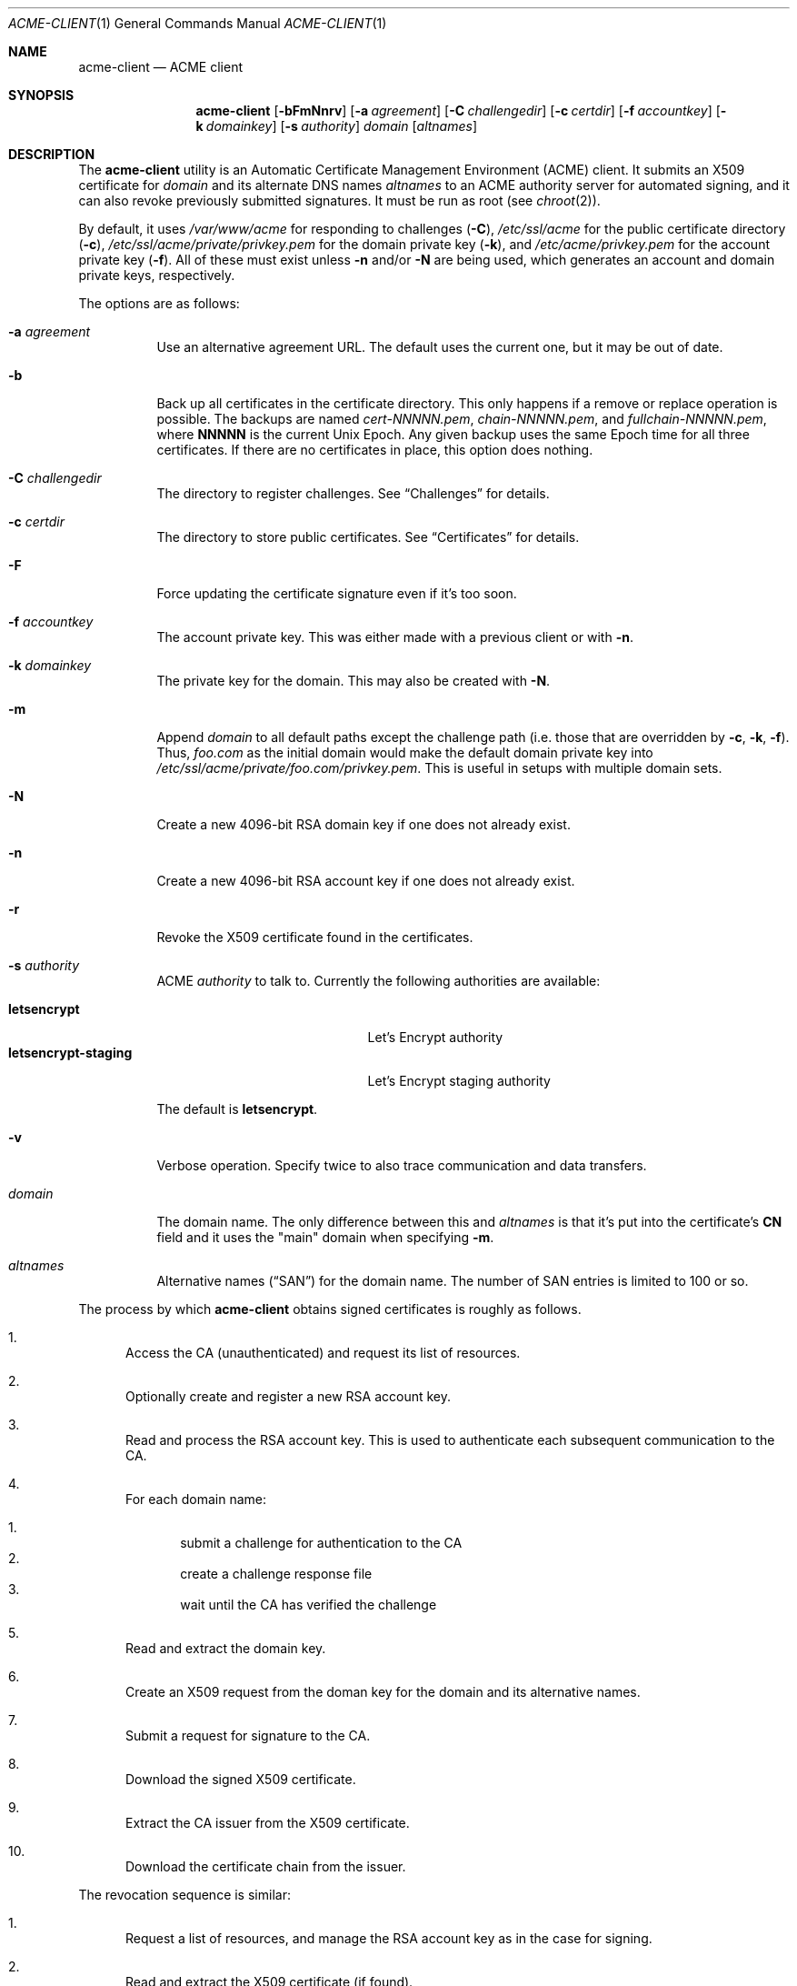 .\"	$OpenBSD: acme-client.1,v 1.8 2016/09/06 06:21:45 jmc Exp $
.\"
.\" Copyright (c) 2016 Kristaps Dzonsons <kristaps@bsd.lv>
.\"
.\" Permission to use, copy, modify, and distribute this software for any
.\" purpose with or without fee is hereby granted, provided that the above
.\" copyright notice and this permission notice appear in all copies.
.\"
.\" THE SOFTWARE IS PROVIDED "AS IS" AND THE AUTHOR DISCLAIMS ALL WARRANTIES
.\" WITH REGARD TO THIS SOFTWARE INCLUDING ALL IMPLIED WARRANTIES OF
.\" MERCHANTABILITY AND FITNESS. IN NO EVENT SHALL THE AUTHOR BE LIABLE FOR
.\" ANY SPECIAL, DIRECT, INDIRECT, OR CONSEQUENTIAL DAMAGES OR ANY DAMAGES
.\" WHATSOEVER RESULTING FROM LOSS OF USE, DATA OR PROFITS, WHETHER IN AN
.\" ACTION OF CONTRACT, NEGLIGENCE OR OTHER TORTIOUS ACTION, ARISING OUT OF
.\" OR IN CONNECTION WITH THE USE OR PERFORMANCE OF THIS SOFTWARE.
.\"
.Dd $Mdocdate: September 6 2016 $
.Dt ACME-CLIENT 1
.Os
.Sh NAME
.Nm acme-client
.Nd ACME client
.Sh SYNOPSIS
.Nm acme-client
.Op Fl bFmNnrv
.Op Fl a Ar agreement
.Op Fl C Ar challengedir
.Op Fl c Ar certdir
.Op Fl f Ar accountkey
.Op Fl k Ar domainkey
.Op Fl s Ar authority
.Ar domain
.Op Ar altnames
.Sh DESCRIPTION
The
.Nm
utility is an
Automatic Certificate Management Environment (ACME) client.
It submits an X509 certificate for
.Ar domain
and its alternate DNS names
.Ar altnames
to an ACME authority server for automated signing,
and it can also revoke previously submitted signatures.
It must be run as root
(see
.Xr chroot 2 ) .
.Pp
By default, it uses
.Pa /var/www/acme
for responding to challenges
.Pq Fl C ,
.Pa /etc/ssl/acme
for the public certificate directory
.Pq Fl c ,
.Pa /etc/ssl/acme/private/privkey.pem
for the domain private key
.Pq Fl k ,
and
.Pa /etc/acme/privkey.pem
for the account private key
.Pq Fl f .
All of these must exist unless
.Fl n
and/or
.Fl N
are being used,
which generates an account and domain private keys, respectively.
.Pp
The options are as follows:
.Bl -tag -width Ds
.It Fl a Ar agreement
Use an alternative agreement URL.
The default uses the current one, but it may be out of date.
.It Fl b
Back up all certificates in the certificate directory.
This only happens if a remove or replace operation is possible.
The backups are named
.Pa cert-NNNNN.pem ,
.Pa chain-NNNNN.pem ,
and
.Pa fullchain-NNNNN.pem ,
where
.Li NNNNN
is the current
.Ux
Epoch.
Any given backup uses the same Epoch time for all three certificates.
If there are no certificates in place, this option does nothing.
.It Fl C Ar challengedir
The directory to register challenges.
See
.Sx Challenges
for details.
.It Fl c Ar certdir
The directory to store public certificates.
See
.Sx Certificates
for details.
.It Fl F
Force updating the certificate signature even if it's too soon.
.It Fl f Ar accountkey
The account private key.
This was either made with a previous client or with
.Fl n .
.It Fl k Ar domainkey
The private key for the domain.
This may also be created with
.Fl N .
.It Fl m
Append
.Ar domain
to all default paths except the challenge path
.Pq i.e. those that are overridden by Fl c , k , f .
Thus,
.Ar foo.com
as the initial domain would make the default domain private key into
.Pa /etc/ssl/acme/private/foo.com/privkey.pem .
This is useful in setups with multiple domain sets.
.It Fl N
Create a new 4096-bit RSA domain key if one does not already exist.
.It Fl n
Create a new 4096-bit RSA account key if one does not already exist.
.It Fl r
Revoke the X509 certificate found in the certificates.
.It Fl s Ar authority
ACME
.Ar authority
to talk to.
Currently the following authorities are available:
.Pp
.Bl -tag -width "letsencrypt-staging" -compact
.It Cm letsencrypt
Let's Encrypt authority
.It Cm letsencrypt-staging
Let's Encrypt staging authority
.El
.Pp
The default is
.Cm letsencrypt .
.It Fl v
Verbose operation.
Specify twice to also trace communication and data transfers.
.It Ar domain
The domain name.
The only difference between this and
.Ar altnames
is that it's put into the certificate's
.Li CN
field and it uses the
.Qq main
domain when specifying
.Fl m .
.It Ar altnames
Alternative names
.Pq Dq SAN
for the domain name.
The number of SAN entries is limited to 100 or so.
.El
.Pp
The process by which
.Nm
obtains signed certificates is roughly as follows.
.Bl -enum
.It
Access the CA (unauthenticated) and request its list of resources.
.It
Optionally create and register a new RSA account key.
.It
Read and process the RSA account key.
This is used to authenticate each subsequent communication to the CA.
.It
For each domain name:
.Pp
.Bl -enum -compact
.It
submit a challenge for authentication to the CA
.It
create a challenge response file
.It
wait until the CA has verified the challenge
.El
.It
Read and extract the domain key.
.It
Create an X509 request from the doman key for the domain and its
alternative names.
.It
Submit a request for signature to the CA.
.It
Download the signed X509 certificate.
.It
Extract the CA issuer from the X509 certificate.
.It
Download the certificate chain from the issuer.
.El
.Pp
The revocation sequence is similar:
.Bl -enum
.It
Request a list of resources, and manage the RSA account key as in the case for
signing.
.It
Read and extract the X509 certificate (if found).
.It
Create an X509 revocation request.
.It
Submit a request for revocation to the CA.
.It
Remove the certificate, the chain, and the full-chain.
.El
.Ss Challenges
Challenges are used to verify that the submitter has access to
the registered domains.
.Nm
implements only the
.Dq http-01
challenge type, where a file is created within a directory accessible by
a locally-run web server configured for the requested domain.
The default challenge directory
.Pa /var/www/acme
can be served by
.Xr httpd 8
with this location block:
.Bd -literal -offset indent
location "/.well-known/acme-challenge/*" {
	root "/acme"
	root strip 2
}
.Ed
.Pp
This way, the files placed in
.Pa /var/www/acme
will be properly mapped by the web server during response challenges
with the authority server.
.Ss Certificates
Public certificates (domain certificate, chain, and the full-chain) are
placed by default in
.Pa /etc/ssl/acme
as
.Pa cert.pem ,
.Pa chain.pem ,
and
.Pa fullchain.pem ,
respectively.
These are all created as the root user with mode 444.
.Pp
The
.Pa cert.pem
file, if found, is checked for its expiration: if more than 30 days from
expiry,
.Nm
will not attempt to refresh the signature.
.Sh EXIT STATUS
.Nm
returns 1 on failure, 2 if the certificates didn't change (up to date),
or 0 if certificates were changed (revoked or updated).
.Sh EXAMPLES
To create and submit a new key for a single domain, assuming that the
web server has already been configured to map the challenge directory
as in the
.Sx Challenges
section:
.Pp
.Dl # acme-client -vNn foo.com www.foo.com smtp.foo.com
.Pp
A daily
.Xr cron 8
job can renew the certificates:
.Bd -literal -offset indent
#! /bin/sh

acme-client foo.com www.foo.com smtp.foo.com

if [ $? -eq 0 ]
then
	/etc/rc.d/httpd reload
fi
.Ed
.Sh SEE ALSO
.Xr openssl 1 ,
.Xr httpd.conf 5
.Sh STANDARDS
.Rs
.%U https://tools.ietf.org/html/draft-ietf-acme-acme-03
.%T Automatic Certificate Management Environment (ACME)
.Re
.Sh AUTHORS
The
.Nm
utility was written by
.An Kristaps Dzonsons Aq Mt kristaps@bsd.lv .
.Sh BUGS
The challenge and certificate processes currently retain their (root)
privileges.
.Pp
For the time being,
.Nm
only supports RSA as an account key format.
